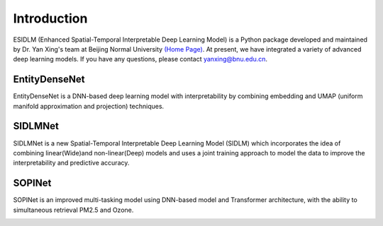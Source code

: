 ============
Introduction
============

ESIDLM (Enhanced Spatial-Temporal Interpretable Deep Learning Model) is a Python package developed and maintained by Dr. Yan Xing's team at Beijing Normal University `(Home Page) <https://gcess.bnu.edu.cn/yjspy/dsjj/157170.html>`_. At present, we have integrated a variety of advanced deep learning models. If you have any questions, please contact yanxing@bnu.edu.cn.

EntityDenseNet
--------------

EntityDenseNet is a DNN-based deep learning model with interpretability by combining embedding and UMAP (uniform manifold approximation and projection) techniques.

.. image:: ../images/deepdense.png
   :alt: deepdense

SIDLMNet
--------

SIDLMNet is a new Spatial-Temporal Interpretable Deep Learning Model (SIDLM) which incorporates the idea of combining linear(Wide)and non-linear(Deep) models and uses a joint training approach to model the data to improve the interpretability and predictive accuracy.

.. image:: ../images/widedeep.jpg
   :alt: widedeep

SOPINet
--------

SOPINet is an improved multi-tasking model using DNN-based model and Transformer architecture, with the ability to simultaneous retrieval PM2.5 and Ozone.

.. image:: ../images/sopi.jpg
   :alt: sopi